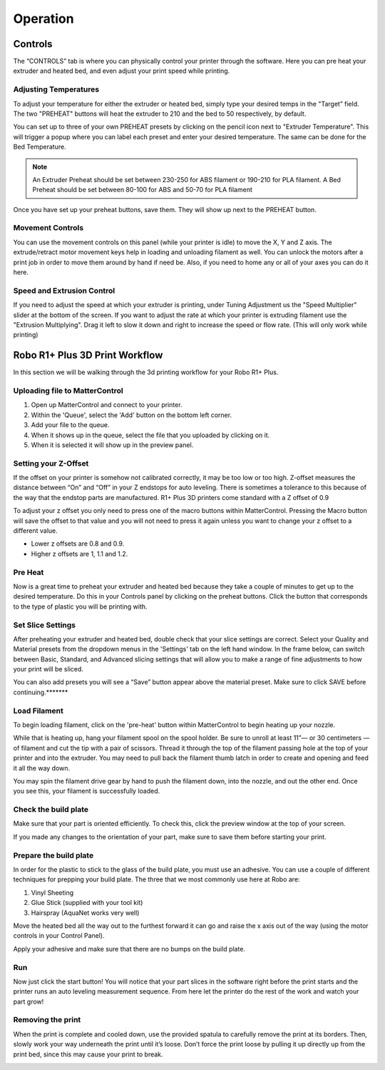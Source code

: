 .. Sphinx RTD theme demo documentation master file, created by
   sphinx-quickstart on Sun Nov  3 11:56:36 2013.
   You can adapt this file completely to your liking, but it should at least
   contain the root `toctree` directive.

=================================================
Operation
=================================================

.. image:: images/r1-blank.jpg
   :alt: R1 Header
   :align: center

-----------
Controls
-----------

The “CONTROLS” tab is where you can physically control your printer through the software. Here you can pre heat your extruder and heated bed, and even adjust your print speed while printing.

.. image:: images/r1-blank.jpg*******
   :alt: Image of Control Tab
   :align: center

Adjusting Temperatures
-----------

To adjust your temperature for either the extruder or heated bed, simply type your desired temps in the "Target” field. The two "PREHEAT" buttons will heat the extruder to 210 and the bed to 50 respectively, by default.

.. image:: images/r1-blank.jpg*******
   :alt: Image with pencil highlighted and the popup screen
   :align: center


You can set up to three of your own PREHEAT presets by clicking on the pencil icon next to "Extruder Temperature". This will trigger a popup where you can label each preset and enter your desired temperature. The same can be done for the Bed Temperature.


.. image:: images/r1-blank.jpg*******
   :alt: Image highlighting label and temperature
   :align: center

.. note:: An Extruder Preheat should be set between 230-250 for ABS filament or 190-210 for PLA filament. A Bed Preheat should be set between 80-100 for ABS and 50-70 for PLA filament

Once you have set up your preheat buttons, save them. They will show up next to the PREHEAT button.

Movement Controls
-----------

You can use the movement controls on this panel (while your printer is idle) to move the X, Y and Z axis. The extrude/retract motor movement keys help in loading and unloading filament as well. You can unlock the motors after a print job in order to move them around by hand if need be. Also, if you need to home any or all of your axes you can do it here.

Speed and Extrusion Control
-----------

If you need to adjust the speed at which your extruder is printing, under Tuning Adjustment us the  "Speed Multiplier" slider at the bottom of the screen. If you want to adjust the rate at which your printer is extruding filament use the "Extrusion Multiplying". Drag it left to slow it down and right to increase the speed or flow rate. (This will only work while printing)

-----------
Robo R1+ Plus 3D Print Workflow
-----------

In this section we will be walking through the 3d printing workflow for your Robo R1+ Plus.

Uploading file to MatterControl
-----------

1. Open up MatterControl and connect to your printer.
2. Within the 'Queue', select the 'Add' button on the bottom left corner.
3. Add your file to the queue.
4. When it shows up in the queue, select the file that you uploaded by clicking on it.
5. When it is selected it will show up in the preview panel.


Setting your Z-Offset
-----------

If the offset on your printer is somehow not calibrated correctly, it may be too low or too high. Z-offset measures the distance between “On” and “Off” in your Z endstops for auto leveling. There is sometimes a tolerance to this because of the way that the endstop parts are manufactured. R1+ Plus 3D printers come standard with a Z offset of 0.9

To adjust your z offset you only need to press one of the macro buttons within MatterControl. Pressing the Macro button will save the offset to that value and you will not need to press it again unless you want to change your z offset to a different value.

* Lower z offsets are 0.8 and 0.9.
* Higher z offsets are 1, 1.1 and 1.2.

Pre Heat
-----------

Now is a great time to preheat your extruder and heated bed because they take a couple of minutes to get up to the desired temperature. Do this in your Controls panel by clicking on the preheat buttons. Click the button that corresponds to the type of plastic you will be printing with.



Set Slice Settings
-----------

After preheating your extruder and heated bed, double check that your slice settings are correct. Select your Quality and Material presets from the dropdown menus in the 'Settings' tab on the left hand window. In the frame below, can switch between Basic, Standard, and Advanced slicing settings that will allow you to make a range of fine adjustments to how your print will be sliced.

You can also add presets  you will see a “Save” button appear above the material preset. Make sure to click SAVE before continuing.*******


Load Filament
-----------

To begin loading filament, click on the 'pre-heat' button within MatterControl to begin heating up your nozzle.

While that is heating up, hang your filament spool on the spool holder. Be sure to unroll at least 11”— or 30 centimeters — of filament and cut the tip with a pair of scissors. Thread it through the top of the filament passing hole at the top of your printer and into the extruder. You may need to pull back the filament thumb latch in order to create and opening and feed it all the way down.

.. image:: images/insert-filament-R1+ Plus.gif*********
   :alt: Unhinge Spool Holder
   :align: center

You may spin the filament drive gear by hand to push the filament down, into the nozzle, and out the other end. Once you see this, your filament is successfully loaded.

.. image:: images/fil-load-3-R1+ Plus.gif**********
   :alt: Filament In Extruder
   :align: center


Check the build plate
-----------

Make sure that your part is oriented efficiently. To check this, click the preview window at the top of your screen.

If you made any changes to the orientation of your part, make sure to save them before starting your print.

Prepare the build plate
-----------

In order for the plastic to stick to the glass of the build plate, you must use an adhesive. You can use a couple of different techniques for prepping your build plate. The three that we most commonly use here at Robo are:

1. Vinyl Sheeting
2. Glue Stick (supplied with your tool kit)
3. Hairspray (AquaNet works very well)

Move the heated bed all the way out to the furthest forward it can go and raise the x axis out of the way (using the motor controls in your Control Panel).

Apply your adhesive and make sure that there are no bumps on the build plate.

Run
-----------

Now just click the start button! You will notice that your part slices in the software right before the print starts and the printer runs an auto leveling measurement sequence. From here let the printer do the rest of the work and watch your part grow!



Removing the print
---------------

When the print is complete and cooled down, use the provided spatula to carefully remove the print at its borders. Then, slowly work your way underneath the print until it’s loose. Don’t force the print loose by pulling it up directly up from the print bed, since this may cause your print to break.

.. image:: images/removing-print-R1+ Plus.gif*********
   :alt: Removing Print
   :align: center
